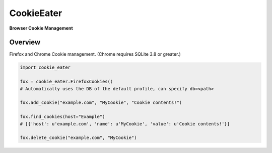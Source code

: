 CookieEater
===========

**Browser Cookie Management**

Overview
~~~~~~~~

Firefox and Chrome Cookie management. (Chrome requires SQLite 3.8 or greater.)


.. code:: python

        import cookie_eater

        fox = cookie_eater.FirefoxCookies()
        # Automatically uses the DB of the default profile, can specify db=<path>

        fox.add_cookie("example.com", "MyCookie", "Cookie contents!")

        fox.find_cookies(host="Example")
        # [{'host': u'example.com', 'name': u'MyCookie', 'value': u'Cookie contents!'}]

        fox.delete_cookie("example.com", "MyCookie")



